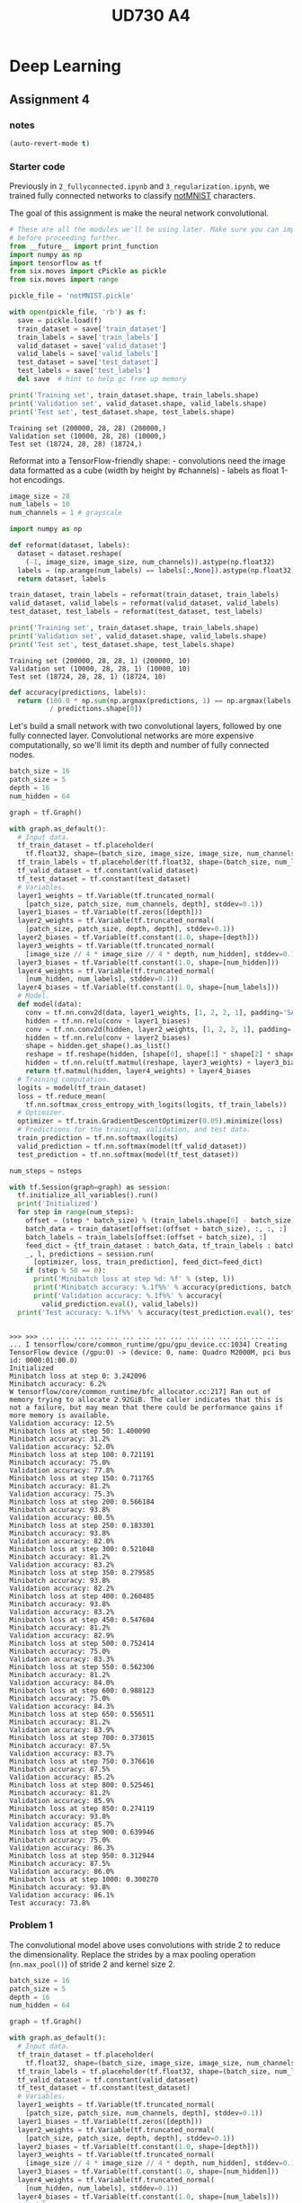 #+TITLE: UD730 A4
#+TODO: TODO IN-PROGRESS WAITING DONE
#+STARTUP: indent
#+OPTIONS: author:nil

* Deep Learning

** Assignment 4
  :PROPERTIES:
  :header-args: :session a4py
  :END:

*** notes
#+BEGIN_SRC emacs-lisp
(auto-revert-mode t)
#+END_SRC

#+RESULTS:
: t


*** Starter code

 Previously in =2_fullyconnected.ipynb= and =3_regularization.ipynb=, we
 trained fully connected networks to classify
 [[http://yaroslavvb.blogspot.com/2011/09/notmnist-dataset.html][notMNIST]]
 characters.

 The goal of this assignment is make the neural network convolutional.

#+BEGIN_SRC python :session a4aspy
  # These are all the modules we'll be using later. Make sure you can import them
  # before proceeding further.
  from __future__ import print_function
  import numpy as np
  import tensorflow as tf
  from six.moves import cPickle as pickle
  from six.moves import range
#+END_SRC

#+RESULTS:


#+BEGIN_SRC python :session a4aspy :results output
  pickle_file = 'notMNIST.pickle'

  with open(pickle_file, 'rb') as f:
    save = pickle.load(f)
    train_dataset = save['train_dataset']
    train_labels = save['train_labels']
    valid_dataset = save['valid_dataset']
    valid_labels = save['valid_labels']
    test_dataset = save['test_dataset']
    test_labels = save['test_labels']
    del save  # hint to help gc free up memory
#+END_SRC

#+RESULTS:
    
#+BEGIN_SRC python :session a4aspy :results output
  print('Training set', train_dataset.shape, train_labels.shape)
  print('Validation set', valid_dataset.shape, valid_labels.shape)
  print('Test set', test_dataset.shape, test_labels.shape)
#+END_SRC

#+RESULTS:
: Training set (200000, 28, 28) (200000,)
: Validation set (10000, 28, 28) (10000,)
: Test set (10000, 28, 28) (10000,)




#+BEGIN_EXAMPLE
     Training set (200000, 28, 28) (200000,)
     Validation set (10000, 28, 28) (10000,)
     Test set (18724, 28, 28) (18724,)
#+END_EXAMPLE

 Reformat into a TensorFlow-friendly shape: - convolutions need the image
 data formatted as a cube (width by height by #channels) - labels as
 float 1-hot encodings.

#+BEGIN_SRC python :session a4aspy :results output
  image_size = 28
  num_labels = 10
  num_channels = 1 # grayscale

  import numpy as np

  def reformat(dataset, labels):
    dataset = dataset.reshape(
      (-1, image_size, image_size, num_channels)).astype(np.float32)
    labels = (np.arange(num_labels) == labels[:,None]).astype(np.float32)
    return dataset, labels
#+END_SRC

  #+RESULTS:
  
#+BEGIN_SRC python :session a4aspy :results output
  train_dataset, train_labels = reformat(train_dataset, train_labels)
  valid_dataset, valid_labels = reformat(valid_dataset, valid_labels)
  test_dataset, test_labels = reformat(test_dataset, test_labels)
#+END_SRC

#+RESULTS:
   
#+BEGIN_SRC python :session a4aspy :results output
   print('Training set', train_dataset.shape, train_labels.shape)
   print('Validation set', valid_dataset.shape, valid_labels.shape)
   print('Test set', test_dataset.shape, test_labels.shape)
#+END_SRC

#+RESULTS:
: Training set (200000, 28, 28, 1) (200000, 10)
: Validation set (10000, 28, 28, 1) (10000, 10)
: Test set (10000, 28, 28, 1) (10000, 10)



#+BEGIN_EXAMPLE
     Training set (200000, 28, 28, 1) (200000, 10)
     Validation set (10000, 28, 28, 1) (10000, 10)
     Test set (18724, 28, 28, 1) (18724, 10)
#+END_EXAMPLE

#+BEGIN_SRC python :session a4aspy :results output
  def accuracy(predictions, labels):
    return (100.0 * np.sum(np.argmax(predictions, 1) == np.argmax(labels, 1))
            / predictions.shape[0])
#+END_SRC

 #+RESULTS:

 Let's build a small network with two convolutional layers, followed by
 one fully connected layer. Convolutional networks are more expensive
 computationally, so we'll limit its depth and number of fully connected
 nodes.

#+BEGIN_SRC python :session a4aspy :results output
  batch_size = 16
  patch_size = 5
  depth = 16
  num_hidden = 64

  graph = tf.Graph()

  with graph.as_default():
    # Input data.
    tf_train_dataset = tf.placeholder(
      tf.float32, shape=(batch_size, image_size, image_size, num_channels))
    tf_train_labels = tf.placeholder(tf.float32, shape=(batch_size, num_labels))
    tf_valid_dataset = tf.constant(valid_dataset)
    tf_test_dataset = tf.constant(test_dataset)
    # Variables.
    layer1_weights = tf.Variable(tf.truncated_normal(
      [patch_size, patch_size, num_channels, depth], stddev=0.1))
    layer1_biases = tf.Variable(tf.zeros([depth]))
    layer2_weights = tf.Variable(tf.truncated_normal(
      [patch_size, patch_size, depth, depth], stddev=0.1))
    layer2_biases = tf.Variable(tf.constant(1.0, shape=[depth]))
    layer3_weights = tf.Variable(tf.truncated_normal(
      [image_size // 4 * image_size // 4 * depth, num_hidden], stddev=0.1))
    layer3_biases = tf.Variable(tf.constant(1.0, shape=[num_hidden]))
    layer4_weights = tf.Variable(tf.truncated_normal(
      [num_hidden, num_labels], stddev=0.1))
    layer4_biases = tf.Variable(tf.constant(1.0, shape=[num_labels]))
    # Model.
    def model(data):
      conv = tf.nn.conv2d(data, layer1_weights, [1, 2, 2, 1], padding='SAME')
      hidden = tf.nn.relu(conv + layer1_biases)
      conv = tf.nn.conv2d(hidden, layer2_weights, [1, 2, 2, 1], padding='SAME')
      hidden = tf.nn.relu(conv + layer2_biases)
      shape = hidden.get_shape().as_list()
      reshape = tf.reshape(hidden, [shape[0], shape[1] * shape[2] * shape[3]])
      hidden = tf.nn.relu(tf.matmul(reshape, layer3_weights) + layer3_biases)
      return tf.matmul(hidden, layer4_weights) + layer4_biases
    # Training computation.
    logits = model(tf_train_dataset)
    loss = tf.reduce_mean(
      tf.nn.softmax_cross_entropy_with_logits(logits, tf_train_labels))
    # Optimizer.
    optimizer = tf.train.GradientDescentOptimizer(0.05).minimize(loss)
    # Predictions for the training, validation, and test data.
    train_prediction = tf.nn.softmax(logits)
    valid_prediction = tf.nn.softmax(model(tf_valid_dataset))
    test_prediction = tf.nn.softmax(model(tf_test_dataset))
#+END_SRC

#+RESULTS:

#+NAME: run_graph
#+BEGIN_SRC python :var nsteps = 1001 :session a4aspy :results output
  num_steps = nsteps

  with tf.Session(graph=graph) as session:
    tf.initialize_all_variables().run()
    print('Initialized')
    for step in range(num_steps):
      offset = (step * batch_size) % (train_labels.shape[0] - batch_size)
      batch_data = train_dataset[offset:(offset + batch_size), :, :, :]
      batch_labels = train_labels[offset:(offset + batch_size), :]
      feed_dict = {tf_train_dataset : batch_data, tf_train_labels : batch_labels}
      _, l, predictions = session.run(
        [optimizer, loss, train_prediction], feed_dict=feed_dict)
      if (step % 50 == 0):
        print('Minibatch loss at step %d: %f' % (step, l))
        print('Minibatch accuracy: %.1f%%' % accuracy(predictions, batch_labels))
        print('Validation accuracy: %.1f%%' % accuracy(
          valid_prediction.eval(), valid_labels))
    print('Test accuracy: %.1f%%' % accuracy(test_prediction.eval(), test_labels))
#+END_SRC

#+RESULTS: run_graph
#+begin_example

>>> >>> ... ... ... ... ... ... ... ... ... ... ... ... ... ... ... ... I tensorflow/core/common_runtime/gpu/gpu_device.cc:1034] Creating TensorFlow device (/gpu:0) -> (device: 0, name: Quadro M2000M, pci bus id: 0000:01:00.0)
Initialized
Minibatch loss at step 0: 3.242096
Minibatch accuracy: 6.2%
W tensorflow/core/common_runtime/bfc_allocator.cc:217] Ran out of memory trying to allocate 2.92GiB. The caller indicates that this is not a failure, but may mean that there could be performance gains if more memory is available.
Validation accuracy: 12.5%
Minibatch loss at step 50: 1.400090
Minibatch accuracy: 31.2%
Validation accuracy: 52.0%
Minibatch loss at step 100: 0.721191
Minibatch accuracy: 75.0%
Validation accuracy: 77.8%
Minibatch loss at step 150: 0.711765
Minibatch accuracy: 81.2%
Validation accuracy: 75.3%
Minibatch loss at step 200: 0.566184
Minibatch accuracy: 93.8%
Validation accuracy: 80.5%
Minibatch loss at step 250: 0.183301
Minibatch accuracy: 93.8%
Validation accuracy: 82.0%
Minibatch loss at step 300: 0.521048
Minibatch accuracy: 81.2%
Validation accuracy: 83.2%
Minibatch loss at step 350: 0.279585
Minibatch accuracy: 93.8%
Validation accuracy: 82.2%
Minibatch loss at step 400: 0.260485
Minibatch accuracy: 93.8%
Validation accuracy: 83.2%
Minibatch loss at step 450: 0.547604
Minibatch accuracy: 81.2%
Validation accuracy: 82.9%
Minibatch loss at step 500: 0.752414
Minibatch accuracy: 75.0%
Validation accuracy: 83.3%
Minibatch loss at step 550: 0.562306
Minibatch accuracy: 81.2%
Validation accuracy: 84.0%
Minibatch loss at step 600: 0.988123
Minibatch accuracy: 75.0%
Validation accuracy: 84.3%
Minibatch loss at step 650: 0.556511
Minibatch accuracy: 81.2%
Validation accuracy: 83.9%
Minibatch loss at step 700: 0.373015
Minibatch accuracy: 87.5%
Validation accuracy: 83.7%
Minibatch loss at step 750: 0.376616
Minibatch accuracy: 87.5%
Validation accuracy: 85.2%
Minibatch loss at step 800: 0.525461
Minibatch accuracy: 81.2%
Validation accuracy: 85.9%
Minibatch loss at step 850: 0.274119
Minibatch accuracy: 93.8%
Validation accuracy: 85.7%
Minibatch loss at step 900: 0.639946
Minibatch accuracy: 75.0%
Validation accuracy: 86.3%
Minibatch loss at step 950: 0.312944
Minibatch accuracy: 87.5%
Validation accuracy: 86.0%
Minibatch loss at step 1000: 0.300270
Minibatch accuracy: 93.8%
Validation accuracy: 86.1%
Test accuracy: 73.8%
#+end_example

*** Problem 1 

The convolutional model above uses convolutions with stride 2 to reduce
the dimensionality. Replace the strides by a max pooling operation
(=nn.max_pool()=) of stride 2 and kernel size 2.

#+BEGIN_SRC python :session a4aspy :results output
  batch_size = 16
  patch_size = 5
  depth = 16
  num_hidden = 64

  graph = tf.Graph()

  with graph.as_default():
    # Input data.
    tf_train_dataset = tf.placeholder(
      tf.float32, shape=(batch_size, image_size, image_size, num_channels))
    tf_train_labels = tf.placeholder(tf.float32, shape=(batch_size, num_labels))
    tf_valid_dataset = tf.constant(valid_dataset)
    tf_test_dataset = tf.constant(test_dataset)
    # Variables.
    layer1_weights = tf.Variable(tf.truncated_normal(
      [patch_size, patch_size, num_channels, depth], stddev=0.1))
    layer1_biases = tf.Variable(tf.zeros([depth]))
    layer2_weights = tf.Variable(tf.truncated_normal(
      [patch_size, patch_size, depth, depth], stddev=0.1))
    layer2_biases = tf.Variable(tf.constant(1.0, shape=[depth]))
    layer3_weights = tf.Variable(tf.truncated_normal(
      [image_size // 4 * image_size // 4 * depth, num_hidden], stddev=0.1))
    layer3_biases = tf.Variable(tf.constant(1.0, shape=[num_hidden]))
    layer4_weights = tf.Variable(tf.truncated_normal(
      [num_hidden, num_labels], stddev=0.1))
    layer4_biases = tf.Variable(tf.constant(1.0, shape=[num_labels]))
    # Model.
    def model(data):
      conv = tf.nn.conv2d(data, layer1_weights, [1, 1, 1, 1], padding='SAME')
      hidden = tf.nn.relu(conv + layer1_biases)
      # IK: add pooling
      hidden = tf.nn.max_pool(hidden, ksize = [1,2,2,1], 
                              strides=[1,2,2,1], padding='SAME')
      # adjust convolution stride and add pooling stride
      conv = tf.nn.conv2d(hidden, layer2_weights, [1, 1, 1, 1], padding='SAME')
      hidden = tf.nn.relu(conv + layer2_biases)
      hidden = tf.nn.max_pool(hidden, ksize = [1,2,2,1], 
                              strides=[1,2,2,1], padding='SAME')
      shape = hidden.get_shape().as_list()
      reshape = tf.reshape(hidden, [shape[0], shape[1] * shape[2] * shape[3]])
      hidden = tf.nn.relu(tf.matmul(reshape, layer3_weights) + layer3_biases)
      return tf.matmul(hidden, layer4_weights) + layer4_biases
    # Training computation.
    logits = model(tf_train_dataset)
    loss = tf.reduce_mean(
      tf.nn.softmax_cross_entropy_with_logits(logits,tf_train_labels))
    # Optimizer.
    optimizer = tf.train.GradientDescentOptimizer(0.05).minimize(loss)
    # Predictions for the training, validation, and test data.
    train_prediction = tf.nn.softmax(logits)
    valid_prediction = tf.nn.softmax(model(tf_valid_dataset))
    test_prediction = tf.nn.softmax(model(tf_test_dataset))
#+END_SRC

 #+RESULTS:


#+BEGIN_SRC python :session a4aspy :results output :var results=run_graph(nsteps=1001) :results output

#+END_SRC

#+RESULTS:


*** Problem 2
Try to get the best performance you can using a convolutional net. Look
for example at the classic [[http://yann.lecun.com/exdb/lenet/][LeNet5]]
architecture, adding Dropout, and/or adding learning rate decay.

**** experiments
#+BEGIN_SRC python :session a4aspy :results output :var results=run_graph(nsteps=1001)
print("complete")
#+END_SRC


***** 3
regularizers
#+BEGIN_SRC python :session a4aspy :results output
  batch_size = 16
  patch_size = 5
  depth = 16
  num_hidden = 64
  SEED = 66478
  beta = 5e-4
  graph = tf.Graph()

  with graph.as_default():
    batch = tf.Variable(0)
    rate_param = .01
    global_step = batch*batch_size
    decay_steps=len(train_dataset)  
    decay_rate=.95
    learning_rate =  tf.train.exponential_decay(
      learning_rate=rate_param, 
      global_step=global_step, 
      decay_steps=decay_steps,  
      decay_rate=decay_rate, 
      staircase=True)
    keep_prob = tf.placeholder(tf.float32)
    # Input data.
    tf_train_dataset = tf.placeholder(
      tf.float32, shape=(batch_size, image_size, image_size, num_channels))
    tf_train_labels = tf.placeholder(tf.float32, shape=(batch_size, num_labels))
    tf_valid_dataset = tf.constant(valid_dataset)
    tf_test_dataset = tf.constant(test_dataset)
    # Variables.
    layer1_weights = tf.Variable(tf.truncated_normal(
      [patch_size, patch_size, num_channels, depth], stddev=0.1, seed = SEED))
    layer1_biases = tf.Variable(tf.zeros([depth]))
    layer2_weights = tf.Variable(tf.truncated_normal(
      [patch_size, patch_size, depth, depth], stddev=0.1, seed=SEED))
    layer2_biases = tf.Variable(tf.constant(1.0, shape=[depth]))
    layer3_weights = tf.Variable(tf.truncated_normal(
      [image_size // 4 * image_size // 4 * depth, num_hidden], stddev=0.1, seed=SEED))
    layer3_biases = tf.Variable(tf.constant(1.0, shape=[num_hidden]))
    layer4_weights = tf.Variable(tf.truncated_normal(
      [num_hidden, num_labels], stddev=0.1, seed=SEED))
    layer4_biases = tf.Variable(tf.constant(1.0, shape=[num_labels]))
    # Model.
    def model(data, keep_prob):
      conv = tf.nn.conv2d(data, layer1_weights, [1, 1, 1, 1], padding='SAME')
      hidden = tf.nn.relu(conv + layer1_biases)
      # IK: add pooling
      h_pool = tf.nn.max_pool(hidden, ksize = [1,2,2,1], 
                              strides=[1,2,2,1], padding='SAME')
      # adjust convolution stride and add pooling stride
      conv = tf.nn.conv2d(h_pool, layer2_weights, [1, 1, 1, 1], padding='SAME')
      hidden = tf.nn.relu(conv + layer2_biases)
      h_pool = tf.nn.max_pool(hidden, ksize = [1,2,2,1], 
                              strides=[1,2,2,1], padding='SAME')
      shape = h_pool.get_shape().as_list()
      reshape = tf.reshape(h_pool, [shape[0], shape[1] * shape[2] * shape[3]])
      # apply dropout to fully connected layer
      hidden = tf.nn.dropout(tf.nn.relu(tf.matmul(reshape, layer3_weights) + layer3_biases), keep_prob, seed=SEED)*(1/keep_prob)
      return tf.matmul(hidden, layer4_weights) + layer4_biases
    # Training computation.
    logits = model(tf_train_dataset,.6)
    loss = tf.reduce_mean(
      tf.nn.softmax_cross_entropy_with_logits(logits, tf_train_labels))
    regularizers = (tf.nn.l2_loss(layer1_weights) + tf.nn.l2_loss(layer1_biases) + 
                    tf.nn.l2_loss(layer2_weights) + tf.nn.l2_loss(layer2_biases) + 
                    tf.nn.l2_loss(layer3_weights) + tf.nn.l2_loss(layer3_biases) + 
                    tf.nn.l2_loss(layer4_weights) + tf.nn.l2_loss(layer4_biases))
    loss += beta*regularizers
    # Optimizer.
    optimizer = tf.train.GradientDescentOptimizer(learning_rate).minimize(loss)
    # Predictions for the training, validation, and test data.
    train_prediction = tf.nn.softmax(logits)
    valid_prediction = tf.nn.softmax(model(tf_valid_dataset,1.))
    test_prediction = tf.nn.softmax(model(tf_test_dataset,1.))
#+END_SRC

#+RESULTS:

#+BEGIN_SRC python :var nsteps = 6001 :session a4aspy :results output
  num_steps = nsteps

  with tf.Session(graph=graph) as session:
    tf.initialize_all_variables().run()
    print('Initialized')
    for step in range(num_steps):
      offset = (step * batch_size) % (train_labels.shape[0] - batch_size)
      batch_data = train_dataset[offset:(offset + batch_size), :, :, :]
      batch_labels = train_labels[offset:(offset + batch_size), :]
      feed_dict = {tf_train_dataset : batch_data, tf_train_labels : batch_labels}
      _, l, predictions = session.run(
        [optimizer, loss, train_prediction], feed_dict=feed_dict)
      if (step % 50 == 0):
        print('Minibatch loss at step %d: %f' % (step, l))
        print('Minibatch accuracy: %.1f%%' % accuracy(predictions, batch_labels))
        print('Validation accuracy: %.1f%%' % accuracy(
          valid_prediction.eval(), valid_labels))
    print('Test accuracy: %.1f%%' % accuracy(test_prediction.eval(), test_labels))
#+END_SRC

#+RESULTS:
#+begin_example

>>> >>> ... ... ... ... ... ... ... ... ... ... ... ... ... ... ... ... I tensorflow/core/common_runtime/gpu/gpu_device.cc:1034] Creating TensorFlow device (/gpu:0) -> (device: 0, name: Quadro M2000M, pci bus id: 0000:01:00.0)
Initialized
Minibatch loss at step 0: 7.552904
Minibatch accuracy: 6.2%
Validation accuracy: 12.7%
Minibatch loss at step 50: 1.868548
Minibatch accuracy: 50.0%
Validation accuracy: 38.4%
Minibatch loss at step 100: 1.686023
Minibatch accuracy: 62.5%
Validation accuracy: 57.3%
Minibatch loss at step 150: 1.543465
Minibatch accuracy: 56.2%
Validation accuracy: 67.3%
Minibatch loss at step 200: 1.106614
Minibatch accuracy: 68.8%
Validation accuracy: 65.8%
Minibatch loss at step 250: 0.951548
Minibatch accuracy: 62.5%
Validation accuracy: 74.3%
Minibatch loss at step 300: 1.207042
Minibatch accuracy: 56.2%
Validation accuracy: 74.8%
Minibatch loss at step 350: 0.748152
Minibatch accuracy: 81.2%
Validation accuracy: 77.5%
Minibatch loss at step 400: 0.749116
Minibatch accuracy: 81.2%
Validation accuracy: 75.8%
Minibatch loss at step 450: 0.971119
Minibatch accuracy: 75.0%
Validation accuracy: 78.9%
Minibatch loss at step 500: 0.901104
Minibatch accuracy: 87.5%
Validation accuracy: 79.2%
Minibatch loss at step 550: 0.951675
Minibatch accuracy: 68.8%
Validation accuracy: 80.0%
Minibatch loss at step 600: 1.279480
Minibatch accuracy: 50.0%
Validation accuracy: 81.3%
Minibatch loss at step 650: 0.930019
Minibatch accuracy: 75.0%
Validation accuracy: 81.5%
Minibatch loss at step 700: 0.912175
Minibatch accuracy: 68.8%
Validation accuracy: 81.3%
Minibatch loss at step 750: 0.850602
Minibatch accuracy: 75.0%
Validation accuracy: 81.9%
Minibatch loss at step 800: 1.193454
Minibatch accuracy: 62.5%
Validation accuracy: 82.2%
Minibatch loss at step 850: 0.831148
Minibatch accuracy: 75.0%
Validation accuracy: 82.3%
Minibatch loss at step 900: 0.923164
Minibatch accuracy: 68.8%
Validation accuracy: 81.8%
Minibatch loss at step 950: 0.908230
Minibatch accuracy: 81.2%
Validation accuracy: 82.8%
Minibatch loss at step 1000: 0.454398
Minibatch accuracy: 100.0%
Validation accuracy: 82.9%
Minibatch loss at step 1050: 1.427735
Minibatch accuracy: 56.2%
Validation accuracy: 82.1%
Minibatch loss at step 1100: 0.757183
Minibatch accuracy: 81.2%
Validation accuracy: 81.8%
Minibatch loss at step 1150: 0.962808
Minibatch accuracy: 75.0%
Validation accuracy: 83.1%
Minibatch loss at step 1200: 0.966435
Minibatch accuracy: 81.2%
Validation accuracy: 83.6%
Minibatch loss at step 1250: 0.478997
Minibatch accuracy: 81.2%
Validation accuracy: 83.6%
Minibatch loss at step 1300: 1.662576
Minibatch accuracy: 56.2%
Validation accuracy: 82.9%
Minibatch loss at step 1350: 1.098325
Minibatch accuracy: 68.8%
Validation accuracy: 82.2%
Minibatch loss at step 1400: 0.804765
Minibatch accuracy: 75.0%
Validation accuracy: 83.1%
Minibatch loss at step 1450: 1.078651
Minibatch accuracy: 68.8%
Validation accuracy: 83.1%
Minibatch loss at step 1500: 0.710050
Minibatch accuracy: 81.2%
Validation accuracy: 82.7%
Minibatch loss at step 1550: 0.976368
Minibatch accuracy: 68.8%
Validation accuracy: 82.8%
Minibatch loss at step 1600: 0.337521
Minibatch accuracy: 93.8%
Validation accuracy: 83.2%
Minibatch loss at step 1650: 0.411596
Minibatch accuracy: 87.5%
Validation accuracy: 83.3%
Minibatch loss at step 1700: 0.389294
Minibatch accuracy: 93.8%
Validation accuracy: 83.5%
Minibatch loss at step 1750: 0.668555
Minibatch accuracy: 87.5%
Validation accuracy: 83.7%
Minibatch loss at step 1800: 1.027090
Minibatch accuracy: 81.2%
Validation accuracy: 83.5%
Minibatch loss at step 1850: 0.860049
Minibatch accuracy: 75.0%
Validation accuracy: 83.9%
Minibatch loss at step 1900: 0.936876
Minibatch accuracy: 75.0%
Validation accuracy: 84.3%
Minibatch loss at step 1950: 0.844571
Minibatch accuracy: 87.5%
Validation accuracy: 83.9%
Minibatch loss at step 2000: 0.877765
Minibatch accuracy: 75.0%
Validation accuracy: 83.4%
Minibatch loss at step 2050: 0.723814
Minibatch accuracy: 81.2%
Validation accuracy: 84.4%
Minibatch loss at step 2100: 0.649591
Minibatch accuracy: 81.2%
Validation accuracy: 84.3%
Minibatch loss at step 2150: 1.025875
Minibatch accuracy: 75.0%
Validation accuracy: 84.3%
Minibatch loss at step 2200: 0.674252
Minibatch accuracy: 75.0%
Validation accuracy: 84.4%
Minibatch loss at step 2250: 0.830879
Minibatch accuracy: 81.2%
Validation accuracy: 84.4%
Minibatch loss at step 2300: 0.543495
Minibatch accuracy: 87.5%
Validation accuracy: 84.7%
Minibatch loss at step 2350: 1.183975
Minibatch accuracy: 62.5%
Validation accuracy: 84.3%
Minibatch loss at step 2400: 1.248241
Minibatch accuracy: 56.2%
Validation accuracy: 84.7%
Minibatch loss at step 2450: 0.511514
Minibatch accuracy: 87.5%
Validation accuracy: 84.4%
Minibatch loss at step 2500: 0.572464
Minibatch accuracy: 87.5%
Validation accuracy: 84.5%
Minibatch loss at step 2550: 0.662893
Minibatch accuracy: 81.2%
Validation accuracy: 85.1%
Minibatch loss at step 2600: 0.606034
Minibatch accuracy: 81.2%
Validation accuracy: 84.4%
Minibatch loss at step 2650: 0.745028
Minibatch accuracy: 81.2%
Validation accuracy: 85.1%
Minibatch loss at step 2700: 0.710003
Minibatch accuracy: 81.2%
Validation accuracy: 84.5%
Minibatch loss at step 2750: 0.755669
Minibatch accuracy: 81.2%
Validation accuracy: 85.5%
Minibatch loss at step 2800: 1.292098
Minibatch accuracy: 62.5%
Validation accuracy: 85.2%
Minibatch loss at step 2850: 0.425851
Minibatch accuracy: 100.0%
Validation accuracy: 85.4%
Minibatch loss at step 2900: 0.399912
Minibatch accuracy: 93.8%
Validation accuracy: 85.5%
Minibatch loss at step 2950: 0.972225
Minibatch accuracy: 68.8%
Validation accuracy: 85.1%
Minibatch loss at step 3000: 0.970749
Minibatch accuracy: 75.0%
Validation accuracy: 85.3%
Minibatch loss at step 3050: 0.469023
Minibatch accuracy: 93.8%
Validation accuracy: 85.4%
Minibatch loss at step 3100: 0.770181
Minibatch accuracy: 81.2%
Validation accuracy: 85.7%
Minibatch loss at step 3150: 0.575410
Minibatch accuracy: 87.5%
Validation accuracy: 85.9%
Minibatch loss at step 3200: 0.608307
Minibatch accuracy: 87.5%
Validation accuracy: 85.2%
Minibatch loss at step 3250: 0.929261
Minibatch accuracy: 81.2%
Validation accuracy: 85.4%
Minibatch loss at step 3300: 0.534638
Minibatch accuracy: 87.5%
Validation accuracy: 86.1%
Minibatch loss at step 3350: 0.639192
Minibatch accuracy: 87.5%
Validation accuracy: 85.8%
Minibatch loss at step 3400: 0.533000
Minibatch accuracy: 93.8%
Validation accuracy: 85.9%
Minibatch loss at step 3450: 0.679216
Minibatch accuracy: 81.2%
Validation accuracy: 85.7%
Minibatch loss at step 3500: 0.658223
Minibatch accuracy: 81.2%
Validation accuracy: 85.7%
Minibatch loss at step 3550: 0.646314
Minibatch accuracy: 81.2%
Validation accuracy: 85.8%
Minibatch loss at step 3600: 0.284332
Minibatch accuracy: 93.8%
Validation accuracy: 85.6%
Minibatch loss at step 3650: 0.725764
Minibatch accuracy: 75.0%
Validation accuracy: 85.4%
Minibatch loss at step 3700: 0.388132
Minibatch accuracy: 87.5%
Validation accuracy: 85.3%
Minibatch loss at step 3750: 0.525476
Minibatch accuracy: 93.8%
Validation accuracy: 86.2%
Minibatch loss at step 3800: 0.366758
Minibatch accuracy: 93.8%
Validation accuracy: 86.0%
Minibatch loss at step 3850: 0.693061
Minibatch accuracy: 75.0%
Validation accuracy: 86.1%
Minibatch loss at step 3900: 0.789479
Minibatch accuracy: 75.0%
Validation accuracy: 86.1%
Minibatch loss at step 3950: 1.024155
Minibatch accuracy: 75.0%
Validation accuracy: 86.2%
Minibatch loss at step 4000: 0.731043
Minibatch accuracy: 81.2%
Validation accuracy: 86.4%
Minibatch loss at step 4050: 0.488768
Minibatch accuracy: 81.2%
Validation accuracy: 85.8%
Minibatch loss at step 4100: 0.440151
Minibatch accuracy: 87.5%
Validation accuracy: 86.4%
Minibatch loss at step 4150: 0.793504
Minibatch accuracy: 87.5%
Validation accuracy: 86.5%
Minibatch loss at step 4200: 0.245356
Minibatch accuracy: 100.0%
Validation accuracy: 86.2%
Minibatch loss at step 4250: 1.080213
Minibatch accuracy: 68.8%
Validation accuracy: 85.9%
Minibatch loss at step 4300: 0.746080
Minibatch accuracy: 75.0%
Validation accuracy: 86.3%
Minibatch loss at step 4350: 0.834907
Minibatch accuracy: 75.0%
Validation accuracy: 86.3%
Minibatch loss at step 4400: 0.622606
Minibatch accuracy: 81.2%
Validation accuracy: 86.3%
Minibatch loss at step 4450: 1.020952
Minibatch accuracy: 81.2%
Validation accuracy: 86.3%
Minibatch loss at step 4500: 0.437958
Minibatch accuracy: 87.5%
Validation accuracy: 86.4%
Minibatch loss at step 4550: 0.640179
Minibatch accuracy: 81.2%
Validation accuracy: 86.7%
Minibatch loss at step 4600: 0.499977
Minibatch accuracy: 93.8%
Validation accuracy: 86.9%
Minibatch loss at step 4650: 0.564801
Minibatch accuracy: 75.0%
Validation accuracy: 86.7%
Minibatch loss at step 4700: 0.595163
Minibatch accuracy: 81.2%
Validation accuracy: 87.0%
Minibatch loss at step 4750: 0.845680
Minibatch accuracy: 75.0%
Validation accuracy: 87.0%
Minibatch loss at step 4800: 0.803662
Minibatch accuracy: 81.2%
Validation accuracy: 86.5%
Minibatch loss at step 4850: 0.709128
Minibatch accuracy: 87.5%
Validation accuracy: 86.7%
Minibatch loss at step 4900: 1.098710
Minibatch accuracy: 68.8%
Validation accuracy: 87.0%
Minibatch loss at step 4950: 0.629900
Minibatch accuracy: 87.5%
Validation accuracy: 86.6%
Minibatch loss at step 5000: 0.339497
Minibatch accuracy: 93.8%
Validation accuracy: 86.9%
Minibatch loss at step 5050: 0.741941
Minibatch accuracy: 81.2%
Validation accuracy: 87.2%
Minibatch loss at step 5100: 0.750215
Minibatch accuracy: 75.0%
Validation accuracy: 86.6%
Minibatch loss at step 5150: 0.503329
Minibatch accuracy: 87.5%
Validation accuracy: 86.8%
Minibatch loss at step 5200: 0.392885
Minibatch accuracy: 87.5%
Validation accuracy: 87.0%
Minibatch loss at step 5250: 1.174028
Minibatch accuracy: 68.8%
Validation accuracy: 86.8%
Minibatch loss at step 5300: 0.454586
Minibatch accuracy: 81.2%
Validation accuracy: 87.0%
Minibatch loss at step 5350: 0.304404
Minibatch accuracy: 93.8%
Validation accuracy: 86.9%
Minibatch loss at step 5400: 0.539259
Minibatch accuracy: 87.5%
Validation accuracy: 86.7%
Minibatch loss at step 5450: 0.668616
Minibatch accuracy: 81.2%
Validation accuracy: 87.1%
Minibatch loss at step 5500: 0.777650
Minibatch accuracy: 81.2%
Validation accuracy: 86.9%
Minibatch loss at step 5550: 0.566293
Minibatch accuracy: 87.5%
Validation accuracy: 86.3%
Minibatch loss at step 5600: 0.576272
Minibatch accuracy: 87.5%
Validation accuracy: 86.9%
Minibatch loss at step 5650: 0.572772
Minibatch accuracy: 75.0%
Validation accuracy: 87.2%
Minibatch loss at step 5700: 0.795984
Minibatch accuracy: 75.0%
Validation accuracy: 87.2%
Minibatch loss at step 5750: 1.100185
Minibatch accuracy: 75.0%
Validation accuracy: 86.9%
Minibatch loss at step 5800: 0.618431
Minibatch accuracy: 87.5%
Validation accuracy: 87.3%
Minibatch loss at step 5850: 0.333045
Minibatch accuracy: 100.0%
Validation accuracy: 87.6%
Minibatch loss at step 5900: 0.742232
Minibatch accuracy: 81.2%
Validation accuracy: 87.2%
Minibatch loss at step 5950: 0.973624
Minibatch accuracy: 75.0%
Validation accuracy: 87.2%
Minibatch loss at step 6000: 0.468864
Minibatch accuracy: 87.5%
Validation accuracy: 87.0%
Test accuracy: 73.8%
#+end_example



***** 2

learning rate_decay + dropout 1
best so far: 74.9 at 9001 steps
#+BEGIN_SRC python :session a4aspy :results output
  batch_size = 16
  patch_size = 5
  depth = 16
  num_hidden = 64

  graph = tf.Graph()

  with graph.as_default():
    batch = tf.Variable(0)
    rate_param = .01
    global_step = batch*batch_size
    decay_steps=len(train_dataset)  
    decay_rate=.95
    learning_rate =  tf.train.exponential_decay(
      learning_rate=rate_param, 
      global_step=global_step, 
      decay_steps=decay_steps,  
      decay_rate=decay_rate, 
      staircase=True)
    keep_prob = tf.placeholder(tf.float32)
    # Input data.
    tf_train_dataset = tf.placeholder(
      tf.float32, shape=(batch_size, image_size, image_size, num_channels))
    tf_train_labels = tf.placeholder(tf.float32, shape=(batch_size, num_labels))
    tf_valid_dataset = tf.constant(valid_dataset)
    tf_test_dataset = tf.constant(test_dataset)
    # Variables.
    layer1_weights = tf.Variable(tf.truncated_normal(
      [patch_size, patch_size, num_channels, depth], stddev=0.1))
    layer1_biases = tf.Variable(tf.zeros([depth]))
    layer2_weights = tf.Variable(tf.truncated_normal(
      [patch_size, patch_size, depth, depth], stddev=0.1))
    layer2_biases = tf.Variable(tf.constant(1.0, shape=[depth]))
    layer3_weights = tf.Variable(tf.truncated_normal(
      [image_size // 4 * image_size // 4 * depth, num_hidden], stddev=0.1))
    layer3_biases = tf.Variable(tf.constant(1.0, shape=[num_hidden]))
    layer4_weights = tf.Variable(tf.truncated_normal(
      [num_hidden, num_labels], stddev=0.1))
    layer4_biases = tf.Variable(tf.constant(1.0, shape=[num_labels]))
    # Model.
    def model(data, keep_prob):
      conv = tf.nn.conv2d(data, layer1_weights, [1, 1, 1, 1], padding='SAME')
      hidden = tf.nn.relu(conv + layer1_biases)
      # IK: add pooling
      h_pool = tf.nn.max_pool(hidden, ksize = [1,2,2,1], 
                              strides=[1,2,2,1], padding='SAME')
      # adjust convolution stride and add pooling stride
      conv = tf.nn.conv2d(h_pool, layer2_weights, [1, 1, 1, 1], padding='SAME')
      hidden = tf.nn.relu(conv + layer2_biases)
      h_pool = tf.nn.max_pool(hidden, ksize = [1,2,2,1], 
                              strides=[1,2,2,1], padding='SAME')
      shape = h_pool.get_shape().as_list()
      reshape = tf.reshape(h_pool, [shape[0], shape[1] * shape[2] * shape[3]])
      # apply dropout to fully connected layer
      hidden = tf.nn.dropout(tf.nn.relu(tf.matmul(reshape, layer3_weights) + layer3_biases), keep_prob)*(1/keep_prob)
      return tf.matmul(hidden, layer4_weights) + layer4_biases
    # Training computation.
    logits = model(tf_train_dataset,.6)
    loss = tf.reduce_mean(
      tf.nn.softmax_cross_entropy_with_logits(logits, tf_train_labels))
    # Optimizer.
    optimizer = tf.train.GradientDescentOptimizer(learning_rate).minimize(loss)
    # Predictions for the training, validation, and test data.
    train_prediction = tf.nn.softmax(logits)
    valid_prediction = tf.nn.softmax(model(tf_valid_dataset,1.))
    test_prediction = tf.nn.softmax(model(tf_test_dataset,1.))
#+END_SRC

#+RESULTS:

#+BEGIN_SRC python :var nsteps = 9001 :session a4aspy :results output
  num_steps = nsteps

  with tf.Session(graph=graph) as session:
    tf.initialize_all_variables().run()
    print('Initialized')
    for step in range(num_steps):
      offset = (step * batch_size) % (train_labels.shape[0] - batch_size)
      batch_data = train_dataset[offset:(offset + batch_size), :, :, :]
      batch_labels = train_labels[offset:(offset + batch_size), :]
      feed_dict = {tf_train_dataset : batch_data, tf_train_labels : batch_labels}
      _, l, predictions = session.run(
        [optimizer, loss, train_prediction], feed_dict=feed_dict)
      if (step % 50 == 0):
        print('Minibatch loss at step %d: %f' % (step, l))
        print('Minibatch accuracy: %.1f%%' % accuracy(predictions, batch_labels))
        print('Validation accuracy: %.1f%%' % accuracy(
          valid_prediction.eval(), valid_labels))
    print('Test accuracy: %.1f%%' % accuracy(test_prediction.eval(), test_labels))
#+END_SRC

#+RESULTS:
#+begin_example

>>> >>> ... ... ... ... ... ... ... ... ... ... ... ... ... ... ... ... I tensorflow/core/common_runtime/gpu/gpu_device.cc:1034] Creating TensorFlow device (/gpu:0) -> (device: 0, name: Quadro M2000M, pci bus id: 0000:01:00.0)
Initialized
Minibatch loss at step 0: 10.217341
Minibatch accuracy: 0.0%
Validation accuracy: 12.5%
Minibatch loss at step 50: 1.901007
Minibatch accuracy: 31.2%
Validation accuracy: 25.3%
Minibatch loss at step 100: 1.716664
Minibatch accuracy: 25.0%
Validation accuracy: 61.2%
Minibatch loss at step 150: 1.404220
Minibatch accuracy: 50.0%
Validation accuracy: 67.6%
Minibatch loss at step 200: 1.162590
Minibatch accuracy: 68.8%
Validation accuracy: 72.9%
Minibatch loss at step 250: 0.774594
Minibatch accuracy: 87.5%
Validation accuracy: 74.3%
Minibatch loss at step 300: 1.180029
Minibatch accuracy: 56.2%
Validation accuracy: 78.2%
Minibatch loss at step 350: 0.922411
Minibatch accuracy: 75.0%
Validation accuracy: 79.1%
Minibatch loss at step 400: 0.535455
Minibatch accuracy: 87.5%
Validation accuracy: 77.9%
Minibatch loss at step 450: 0.979195
Minibatch accuracy: 75.0%
Validation accuracy: 79.3%
Minibatch loss at step 500: 1.241119
Minibatch accuracy: 87.5%
Validation accuracy: 79.9%
Minibatch loss at step 550: 0.855008
Minibatch accuracy: 68.8%
Validation accuracy: 79.4%
Minibatch loss at step 600: 1.293591
Minibatch accuracy: 56.2%
Validation accuracy: 80.8%
Minibatch loss at step 650: 0.607245
Minibatch accuracy: 87.5%
Validation accuracy: 81.8%
Minibatch loss at step 700: 0.797803
Minibatch accuracy: 68.8%
Validation accuracy: 81.5%
Minibatch loss at step 750: 0.823959
Minibatch accuracy: 81.2%
Validation accuracy: 80.0%
Minibatch loss at step 800: 1.169000
Minibatch accuracy: 62.5%
Validation accuracy: 81.9%
Minibatch loss at step 850: 0.701765
Minibatch accuracy: 81.2%
Validation accuracy: 82.7%
Minibatch loss at step 900: 1.354591
Minibatch accuracy: 68.8%
Validation accuracy: 82.2%
Minibatch loss at step 950: 0.554118
Minibatch accuracy: 87.5%
Validation accuracy: 82.8%
Minibatch loss at step 1000: 0.597194
Minibatch accuracy: 81.2%
Validation accuracy: 82.7%
Minibatch loss at step 1050: 1.066285
Minibatch accuracy: 56.2%
Validation accuracy: 82.7%
Minibatch loss at step 1100: 0.738086
Minibatch accuracy: 68.8%
Validation accuracy: 82.9%
Minibatch loss at step 1150: 0.745425
Minibatch accuracy: 75.0%
Validation accuracy: 83.0%
Minibatch loss at step 1200: 0.552734
Minibatch accuracy: 87.5%
Validation accuracy: 83.2%
Minibatch loss at step 1250: 0.436012
Minibatch accuracy: 87.5%
Validation accuracy: 82.8%
Minibatch loss at step 1300: 1.073946
Minibatch accuracy: 62.5%
Validation accuracy: 83.1%
Minibatch loss at step 1350: 1.081193
Minibatch accuracy: 75.0%
Validation accuracy: 82.8%
Minibatch loss at step 1400: 0.724149
Minibatch accuracy: 75.0%
Validation accuracy: 84.0%
Minibatch loss at step 1450: 0.873476
Minibatch accuracy: 81.2%
Validation accuracy: 84.0%
Minibatch loss at step 1500: 0.512037
Minibatch accuracy: 87.5%
Validation accuracy: 82.9%
Minibatch loss at step 1550: 1.176669
Minibatch accuracy: 56.2%
Validation accuracy: 83.1%
Minibatch loss at step 1600: 0.134104
Minibatch accuracy: 93.8%
Validation accuracy: 83.8%
Minibatch loss at step 1650: 0.358381
Minibatch accuracy: 87.5%
Validation accuracy: 83.2%
Minibatch loss at step 1700: 0.208498
Minibatch accuracy: 93.8%
Validation accuracy: 84.2%
Minibatch loss at step 1750: 0.720953
Minibatch accuracy: 87.5%
Validation accuracy: 84.1%
Minibatch loss at step 1800: 0.895711
Minibatch accuracy: 81.2%
Validation accuracy: 83.9%
Minibatch loss at step 1850: 0.881983
Minibatch accuracy: 75.0%
Validation accuracy: 84.2%
Minibatch loss at step 1900: 0.697529
Minibatch accuracy: 87.5%
Validation accuracy: 84.7%
Minibatch loss at step 1950: 0.646642
Minibatch accuracy: 75.0%
Validation accuracy: 83.8%
Minibatch loss at step 2000: 0.734193
Minibatch accuracy: 81.2%
Validation accuracy: 83.5%
Minibatch loss at step 2050: 0.332985
Minibatch accuracy: 87.5%
Validation accuracy: 84.3%
Minibatch loss at step 2100: 0.718663
Minibatch accuracy: 75.0%
Validation accuracy: 84.3%
Minibatch loss at step 2150: 1.062643
Minibatch accuracy: 68.8%
Validation accuracy: 84.3%
Minibatch loss at step 2200: 0.406806
Minibatch accuracy: 87.5%
Validation accuracy: 84.6%
Minibatch loss at step 2250: 0.600188
Minibatch accuracy: 75.0%
Validation accuracy: 84.4%
Minibatch loss at step 2300: 0.368519
Minibatch accuracy: 87.5%
Validation accuracy: 84.3%
Minibatch loss at step 2350: 0.815262
Minibatch accuracy: 75.0%
Validation accuracy: 84.5%
Minibatch loss at step 2400: 1.009128
Minibatch accuracy: 62.5%
Validation accuracy: 84.8%
Minibatch loss at step 2450: 0.442663
Minibatch accuracy: 93.8%
Validation accuracy: 84.8%
Minibatch loss at step 2500: 0.334077
Minibatch accuracy: 93.8%
Validation accuracy: 84.6%
Minibatch loss at step 2550: 0.755665
Minibatch accuracy: 75.0%
Validation accuracy: 85.3%
Minibatch loss at step 2600: 0.492959
Minibatch accuracy: 87.5%
Validation accuracy: 85.3%
Minibatch loss at step 2650: 0.515493
Minibatch accuracy: 81.2%
Validation accuracy: 85.1%
Minibatch loss at step 2700: 0.659037
Minibatch accuracy: 75.0%
Validation accuracy: 84.1%
Minibatch loss at step 2750: 0.521527
Minibatch accuracy: 81.2%
Validation accuracy: 85.3%
Minibatch loss at step 2800: 0.975360
Minibatch accuracy: 62.5%
Validation accuracy: 85.3%
Minibatch loss at step 2850: 0.497808
Minibatch accuracy: 87.5%
Validation accuracy: 84.9%
Minibatch loss at step 2900: 0.412503
Minibatch accuracy: 87.5%
Validation accuracy: 85.6%
Minibatch loss at step 2950: 1.354580
Minibatch accuracy: 62.5%
Validation accuracy: 85.6%
Minibatch loss at step 3000: 0.706733
Minibatch accuracy: 81.2%
Validation accuracy: 85.3%
Minibatch loss at step 3050: 0.131155
Minibatch accuracy: 100.0%
Validation accuracy: 85.8%
Minibatch loss at step 3100: 0.582790
Minibatch accuracy: 75.0%
Validation accuracy: 85.5%
Minibatch loss at step 3150: 0.518745
Minibatch accuracy: 81.2%
Validation accuracy: 86.0%
Minibatch loss at step 3200: 0.538316
Minibatch accuracy: 87.5%
Validation accuracy: 85.5%
Minibatch loss at step 3250: 0.565349
Minibatch accuracy: 81.2%
Validation accuracy: 85.5%
Minibatch loss at step 3300: 0.448692
Minibatch accuracy: 87.5%
Validation accuracy: 85.9%
Minibatch loss at step 3350: 0.604608
Minibatch accuracy: 81.2%
Validation accuracy: 85.6%
Minibatch loss at step 3400: 0.779694
Minibatch accuracy: 68.8%
Validation accuracy: 86.2%
Minibatch loss at step 3450: 0.637949
Minibatch accuracy: 75.0%
Validation accuracy: 86.1%
Minibatch loss at step 3500: 0.536732
Minibatch accuracy: 81.2%
Validation accuracy: 85.9%
Minibatch loss at step 3550: 0.497536
Minibatch accuracy: 87.5%
Validation accuracy: 86.0%
Minibatch loss at step 3600: 0.180090
Minibatch accuracy: 93.8%
Validation accuracy: 86.1%
Minibatch loss at step 3650: 0.551766
Minibatch accuracy: 75.0%
Validation accuracy: 85.9%
Minibatch loss at step 3700: 0.293851
Minibatch accuracy: 87.5%
Validation accuracy: 86.2%
Minibatch loss at step 3750: 0.263068
Minibatch accuracy: 93.8%
Validation accuracy: 86.4%
Minibatch loss at step 3800: 0.370420
Minibatch accuracy: 87.5%
Validation accuracy: 86.3%
Minibatch loss at step 3850: 0.886709
Minibatch accuracy: 81.2%
Validation accuracy: 86.2%
Minibatch loss at step 3900: 0.801355
Minibatch accuracy: 75.0%
Validation accuracy: 86.4%
Minibatch loss at step 3950: 0.679693
Minibatch accuracy: 68.8%
Validation accuracy: 86.4%
Minibatch loss at step 4000: 0.473770
Minibatch accuracy: 87.5%
Validation accuracy: 86.4%
Minibatch loss at step 4050: 0.379127
Minibatch accuracy: 81.2%
Validation accuracy: 86.3%
Minibatch loss at step 4100: 0.555311
Minibatch accuracy: 87.5%
Validation accuracy: 86.5%
Minibatch loss at step 4150: 0.574208
Minibatch accuracy: 75.0%
Validation accuracy: 86.8%
Minibatch loss at step 4200: 0.284687
Minibatch accuracy: 87.5%
Validation accuracy: 86.3%
Minibatch loss at step 4250: 0.497705
Minibatch accuracy: 81.2%
Validation accuracy: 86.8%
Minibatch loss at step 4300: 0.485333
Minibatch accuracy: 81.2%
Validation accuracy: 86.8%
Minibatch loss at step 4350: 0.833850
Minibatch accuracy: 68.8%
Validation accuracy: 86.8%
Minibatch loss at step 4400: 0.446757
Minibatch accuracy: 87.5%
Validation accuracy: 87.0%
Minibatch loss at step 4450: 1.207085
Minibatch accuracy: 81.2%
Validation accuracy: 86.5%
Minibatch loss at step 4500: 0.298299
Minibatch accuracy: 93.8%
Validation accuracy: 86.5%
Minibatch loss at step 4550: 0.553604
Minibatch accuracy: 81.2%
Validation accuracy: 86.5%
Minibatch loss at step 4600: 0.263351
Minibatch accuracy: 87.5%
Validation accuracy: 87.0%
Minibatch loss at step 4650: 0.752121
Minibatch accuracy: 75.0%
Validation accuracy: 86.7%
Minibatch loss at step 4700: 0.480976
Minibatch accuracy: 81.2%
Validation accuracy: 87.0%
Minibatch loss at step 4750: 0.502001
Minibatch accuracy: 75.0%
Validation accuracy: 86.6%
Minibatch loss at step 4800: 0.729118
Minibatch accuracy: 81.2%
Validation accuracy: 86.8%
Minibatch loss at step 4850: 0.508766
Minibatch accuracy: 75.0%
Validation accuracy: 86.7%
Minibatch loss at step 4900: 0.735236
Minibatch accuracy: 75.0%
Validation accuracy: 86.8%
Minibatch loss at step 4950: 0.504930
Minibatch accuracy: 81.2%
Validation accuracy: 86.8%
Minibatch loss at step 5000: 0.235487
Minibatch accuracy: 93.8%
Validation accuracy: 86.9%
Minibatch loss at step 5050: 0.572293
Minibatch accuracy: 81.2%
Validation accuracy: 86.5%
Minibatch loss at step 5100: 0.599076
Minibatch accuracy: 75.0%
Validation accuracy: 86.8%
Minibatch loss at step 5150: 0.353266
Minibatch accuracy: 93.8%
Validation accuracy: 87.0%
Minibatch loss at step 5200: 0.332135
Minibatch accuracy: 93.8%
Validation accuracy: 86.9%
Minibatch loss at step 5250: 1.320656
Minibatch accuracy: 68.8%
Validation accuracy: 86.7%
Minibatch loss at step 5300: 0.508076
Minibatch accuracy: 81.2%
Validation accuracy: 87.0%
Minibatch loss at step 5350: 0.095383
Minibatch accuracy: 100.0%
Validation accuracy: 87.1%
Minibatch loss at step 5400: 0.458464
Minibatch accuracy: 87.5%
Validation accuracy: 87.2%
Minibatch loss at step 5450: 0.468286
Minibatch accuracy: 93.8%
Validation accuracy: 87.0%
Minibatch loss at step 5500: 0.755360
Minibatch accuracy: 68.8%
Validation accuracy: 87.0%
Minibatch loss at step 5550: 0.486609
Minibatch accuracy: 87.5%
Validation accuracy: 86.9%
Minibatch loss at step 5600: 0.441597
Minibatch accuracy: 87.5%
Validation accuracy: 87.4%
Minibatch loss at step 5650: 0.321139
Minibatch accuracy: 87.5%
Validation accuracy: 87.5%
Minibatch loss at step 5700: 0.588963
Minibatch accuracy: 81.2%
Validation accuracy: 87.2%
Minibatch loss at step 5750: 0.787152
Minibatch accuracy: 68.8%
Validation accuracy: 87.5%
Minibatch loss at step 5800: 0.511678
Minibatch accuracy: 75.0%
Validation accuracy: 87.4%
Minibatch loss at step 5850: 0.140539
Minibatch accuracy: 100.0%
Validation accuracy: 87.5%
Minibatch loss at step 5900: 0.580482
Minibatch accuracy: 75.0%
Validation accuracy: 87.5%
Minibatch loss at step 5950: 0.838468
Minibatch accuracy: 75.0%
Validation accuracy: 86.9%
Minibatch loss at step 6000: 0.574959
Minibatch accuracy: 87.5%
Validation accuracy: 87.1%
Minibatch loss at step 6050: 0.497272
Minibatch accuracy: 81.2%
Validation accuracy: 87.5%
Minibatch loss at step 6100: 0.305750
Minibatch accuracy: 87.5%
Validation accuracy: 87.3%
Minibatch loss at step 6150: 0.446855
Minibatch accuracy: 81.2%
Validation accuracy: 87.4%
Minibatch loss at step 6200: 0.413655
Minibatch accuracy: 87.5%
Validation accuracy: 87.4%
Minibatch loss at step 6250: 0.255216
Minibatch accuracy: 93.8%
Validation accuracy: 87.6%
Minibatch loss at step 6300: 0.328991
Minibatch accuracy: 87.5%
Validation accuracy: 87.4%
Minibatch loss at step 6350: 0.399737
Minibatch accuracy: 87.5%
Validation accuracy: 86.7%
Minibatch loss at step 6400: 0.576837
Minibatch accuracy: 81.2%
Validation accuracy: 87.4%
Minibatch loss at step 6450: 0.768810
Minibatch accuracy: 68.8%
Validation accuracy: 87.3%
Minibatch loss at step 6500: 0.480283
Minibatch accuracy: 81.2%
Validation accuracy: 87.3%
Minibatch loss at step 6550: 0.468112
Minibatch accuracy: 81.2%
Validation accuracy: 87.6%
Minibatch loss at step 6600: 0.551207
Minibatch accuracy: 87.5%
Validation accuracy: 87.3%
Minibatch loss at step 6650: 1.118600
Minibatch accuracy: 75.0%
Validation accuracy: 87.8%
Minibatch loss at step 6700: 0.230128
Minibatch accuracy: 100.0%
Validation accuracy: 87.9%
Minibatch loss at step 6750: 0.541451
Minibatch accuracy: 87.5%
Validation accuracy: 87.6%
Minibatch loss at step 6800: 0.484172
Minibatch accuracy: 81.2%
Validation accuracy: 87.8%
Minibatch loss at step 6850: 0.575396
Minibatch accuracy: 87.5%
Validation accuracy: 87.8%
Minibatch loss at step 6900: 0.619090
Minibatch accuracy: 81.2%
Validation accuracy: 88.0%
Minibatch loss at step 6950: 0.337633
Minibatch accuracy: 87.5%
Validation accuracy: 87.9%
Minibatch loss at step 7000: 0.413715
Minibatch accuracy: 87.5%
Validation accuracy: 87.8%
Minibatch loss at step 7050: 0.450452
Minibatch accuracy: 81.2%
Validation accuracy: 87.7%
Minibatch loss at step 7100: 0.713609
Minibatch accuracy: 68.8%
Validation accuracy: 87.6%
Minibatch loss at step 7150: 0.137439
Minibatch accuracy: 100.0%
Validation accuracy: 87.9%
Minibatch loss at step 7200: 0.365590
Minibatch accuracy: 93.8%
Validation accuracy: 87.9%
Minibatch loss at step 7250: 0.360435
Minibatch accuracy: 93.8%
Validation accuracy: 87.8%
Minibatch loss at step 7300: 0.444241
Minibatch accuracy: 87.5%
Validation accuracy: 87.7%
Minibatch loss at step 7350: 0.911179
Minibatch accuracy: 81.2%
Validation accuracy: 88.0%
Minibatch loss at step 7400: 0.839497
Minibatch accuracy: 81.2%
Validation accuracy: 87.7%
Minibatch loss at step 7450: 0.285658
Minibatch accuracy: 93.8%
Validation accuracy: 87.6%
Minibatch loss at step 7500: 0.108055
Minibatch accuracy: 93.8%
Validation accuracy: 88.1%
Minibatch loss at step 7550: 0.417158
Minibatch accuracy: 81.2%
Validation accuracy: 88.0%
Minibatch loss at step 7600: 0.867456
Minibatch accuracy: 68.8%
Validation accuracy: 87.8%
Minibatch loss at step 7650: 0.182858
Minibatch accuracy: 87.5%
Validation accuracy: 88.2%
Minibatch loss at step 7700: 0.351644
Minibatch accuracy: 81.2%
Validation accuracy: 88.0%
Minibatch loss at step 7750: 0.480466
Minibatch accuracy: 87.5%
Validation accuracy: 87.6%
Minibatch loss at step 7800: 0.405093
Minibatch accuracy: 93.8%
Validation accuracy: 87.8%
Minibatch loss at step 7850: 0.559737
Minibatch accuracy: 81.2%
Validation accuracy: 87.9%
Minibatch loss at step 7900: 0.809748
Minibatch accuracy: 81.2%
Validation accuracy: 88.1%
Minibatch loss at step 7950: 0.433778
Minibatch accuracy: 81.2%
Validation accuracy: 87.8%
Minibatch loss at step 8000: 0.118903
Minibatch accuracy: 100.0%
Validation accuracy: 87.6%
Minibatch loss at step 8050: 0.025950
Minibatch accuracy: 100.0%
Validation accuracy: 87.9%
Minibatch loss at step 8100: 0.304847
Minibatch accuracy: 87.5%
Validation accuracy: 87.9%
Minibatch loss at step 8150: 0.402380
Minibatch accuracy: 93.8%
Validation accuracy: 88.2%
Minibatch loss at step 8200: 0.407174
Minibatch accuracy: 81.2%
Validation accuracy: 87.9%
Minibatch loss at step 8250: 0.085110
Minibatch accuracy: 100.0%
Validation accuracy: 87.9%
Minibatch loss at step 8300: 0.260617
Minibatch accuracy: 93.8%
Validation accuracy: 88.1%
Minibatch loss at step 8350: 0.105973
Minibatch accuracy: 100.0%
Validation accuracy: 87.7%
Minibatch loss at step 8400: 0.802626
Minibatch accuracy: 87.5%
Validation accuracy: 88.0%
Minibatch loss at step 8450: 0.191482
Minibatch accuracy: 93.8%
Validation accuracy: 88.0%
Minibatch loss at step 8500: 0.292776
Minibatch accuracy: 93.8%
Validation accuracy: 88.1%
Minibatch loss at step 8550: 0.414011
Minibatch accuracy: 81.2%
Validation accuracy: 88.0%
Minibatch loss at step 8600: 0.328727
Minibatch accuracy: 87.5%
Validation accuracy: 88.2%
Minibatch loss at step 8650: 0.349144
Minibatch accuracy: 87.5%
Validation accuracy: 88.4%
Minibatch loss at step 8700: 0.104163
Minibatch accuracy: 93.8%
Validation accuracy: 88.0%
Minibatch loss at step 8750: 0.515413
Minibatch accuracy: 68.8%
Validation accuracy: 88.0%
Minibatch loss at step 8800: 0.275915
Minibatch accuracy: 87.5%
Validation accuracy: 88.2%
Minibatch loss at step 8850: 0.353553
Minibatch accuracy: 100.0%
Validation accuracy: 88.0%
Minibatch loss at step 8900: 0.324793
Minibatch accuracy: 87.5%
Validation accuracy: 88.2%
Minibatch loss at step 8950: 0.556808
Minibatch accuracy: 81.2%
Validation accuracy: 88.2%
Minibatch loss at step 9000: 0.622893
Minibatch accuracy: 75.0%
Validation accuracy: 88.3%
Test accuracy: 75.3%
#+end_example



***** 1

only dropout
#+BEGIN_SRC python :session a4aspy :results output
  batch_size = 16
  patch_size = 5
  depth = 16
  num_hidden = 64

  graph = tf.Graph()

  with graph.as_default():
    keep_prob = tf.placeholder(tf.float32)
    # Input data.
    tf_train_dataset = tf.placeholder(
      tf.float32, shape=(batch_size, image_size, image_size, num_channels))
    tf_train_labels = tf.placeholder(tf.float32, shape=(batch_size, num_labels))
    tf_valid_dataset = tf.constant(valid_dataset)
    tf_test_dataset = tf.constant(test_dataset)
    # Variables.
    layer1_weights = tf.Variable(tf.truncated_normal(
      [patch_size, patch_size, num_channels, depth], stddev=0.1))
    layer1_biases = tf.Variable(tf.zeros([depth]))
    layer2_weights = tf.Variable(tf.truncated_normal(
      [patch_size, patch_size, depth, depth], stddev=0.1))
    layer2_biases = tf.Variable(tf.constant(1.0, shape=[depth]))
    layer3_weights = tf.Variable(tf.truncated_normal(
      [image_size // 4 * image_size // 4 * depth, num_hidden], stddev=0.1))
    layer3_biases = tf.Variable(tf.constant(1.0, shape=[num_hidden]))
    layer4_weights = tf.Variable(tf.truncated_normal(
      [num_hidden, num_labels], stddev=0.1))
    layer4_biases = tf.Variable(tf.constant(1.0, shape=[num_labels]))
    # Model.
    def model(data, keep_prob):
      conv = tf.nn.conv2d(data, layer1_weights, [1, 1, 1, 1], padding='SAME')
      hidden = tf.nn.relu(conv + layer1_biases)
      # IK: add pooling
      h_pool = tf.nn.max_pool(hidden, ksize = [1,2,2,1], 
                              strides=[1,2,2,1], padding='SAME')
      # adjust convolution stride and add pooling stride
      conv = tf.nn.conv2d(h_pool, layer2_weights, [1, 1, 1, 1], padding='SAME')
      hidden = tf.nn.relu(conv + layer2_biases)
      h_pool = tf.nn.max_pool(hidden, ksize = [1,2,2,1],
                              strides=[1,2,2,1], padding='SAME')
      shape = h_pool.get_shape().as_list()
      reshape = tf.reshape(h_pool, [shape[0], shape[1] * shape[2] * shape[3]])
      # apply dropout to fully connected layer
      hidden = tf.nn.dropout(
        tf.nn.relu(tf.matmul(reshape, layer3_weights) + layer3_biases), 
        keep_prob)*(1/keep_prob)
      return tf.matmul(hidden, layer4_weights) + layer4_biases
    # Training computation.
    logits = model(tf_train_dataset,.6)
    loss = tf.reduce_mean(
      tf.nn.softmax_cross_entropy_with_logits(logits,tf_train_labels))
    # Optimizer.
    optimizer = tf.train.GradientDescentOptimizer(0.05).minimize(loss)
    # Predictions for the training, validation, and test data.
    train_prediction = tf.nn.softmax(logits)
    valid_prediction = tf.nn.softmax(model(tf_valid_dataset,1.))
    test_prediction = tf.nn.softmax(model(tf_test_dataset,1.))
#+END_SRC

#+RESULTS:


#+BEGIN_SRC python :var nsteps = 6001 :session a4aspy :results output
  num_steps = nsteps

  with tf.Session(graph=graph) as session:
    tf.initialize_all_variables().run()
    print('Initialized')
    for step in range(num_steps):
      offset = (step * batch_size) % (train_labels.shape[0] - batch_size)
      batch_data = train_dataset[offset:(offset + batch_size), :, :, :]
      batch_labels = train_labels[offset:(offset + batch_size), :]
      feed_dict = {tf_train_dataset : batch_data, tf_train_labels : batch_labels}
      _, l, predictions = session.run(
        [optimizer, loss, train_prediction], feed_dict=feed_dict)
      if (step % 50 == 0):
        print('Minibatch loss at step %d: %f' % (step, l))
        print('Minibatch accuracy: %.1f%%' % accuracy(predictions, batch_labels))
        print('Validation accuracy: %.1f%%' % accuracy(
          valid_prediction.eval(), valid_labels))
    print('Test accuracy: %.1f%%' % accuracy(test_prediction.eval(), test_labels))
#+END_SRC

#+RESULTS:
#+begin_example

>>> >>> ... ... ... ... ... ... ... ... ... ... ... ... ... ... ... ... I tensorflow/core/common_runtime/gpu/gpu_device.cc:1034] Creating TensorFlow device (/gpu:0) -> (device: 0, name: Quadro M2000M, pci bus id: 0000:01:00.0)
Initialized
Minibatch loss at step 0: 7.703359
Minibatch accuracy: 12.5%
Validation accuracy: 12.5%
Minibatch loss at step 50: 1.453293
Minibatch accuracy: 56.2%
Validation accuracy: 52.5%
Minibatch loss at step 100: 1.111036
Minibatch accuracy: 68.8%
Validation accuracy: 71.6%
Minibatch loss at step 150: 1.992369
Minibatch accuracy: 43.8%
Validation accuracy: 72.9%
Minibatch loss at step 200: 0.988855
Minibatch accuracy: 62.5%
Validation accuracy: 68.2%
Minibatch loss at step 250: 0.770999
Minibatch accuracy: 62.5%
Validation accuracy: 79.7%
Minibatch loss at step 300: 0.957460
Minibatch accuracy: 75.0%
Validation accuracy: 80.2%
Minibatch loss at step 350: 0.683521
Minibatch accuracy: 68.8%
Validation accuracy: 79.8%
Minibatch loss at step 400: 0.679164
Minibatch accuracy: 75.0%
Validation accuracy: 80.8%
Minibatch loss at step 450: 0.421687
Minibatch accuracy: 87.5%
Validation accuracy: 82.0%
Minibatch loss at step 500: 1.042448
Minibatch accuracy: 81.2%
Validation accuracy: 81.8%
Minibatch loss at step 550: 1.006495
Minibatch accuracy: 62.5%
Validation accuracy: 82.5%
Minibatch loss at step 600: 0.988384
Minibatch accuracy: 68.8%
Validation accuracy: 83.6%
Minibatch loss at step 650: 0.580334
Minibatch accuracy: 75.0%
Validation accuracy: 83.2%
Minibatch loss at step 700: 0.474393
Minibatch accuracy: 81.2%
Validation accuracy: 83.0%
Minibatch loss at step 750: 0.829427
Minibatch accuracy: 87.5%
Validation accuracy: 84.2%
Minibatch loss at step 800: 0.748837
Minibatch accuracy: 75.0%
Validation accuracy: 84.0%
Minibatch loss at step 850: 0.637818
Minibatch accuracy: 75.0%
Validation accuracy: 85.2%
Minibatch loss at step 900: 0.636577
Minibatch accuracy: 81.2%
Validation accuracy: 84.9%
Minibatch loss at step 950: 0.739790
Minibatch accuracy: 87.5%
Validation accuracy: 85.1%
Minibatch loss at step 1000: 0.494076
Minibatch accuracy: 87.5%
Validation accuracy: 85.5%
Minibatch loss at step 1050: 0.667214
Minibatch accuracy: 68.8%
Validation accuracy: 85.2%
Minibatch loss at step 1100: 0.536276
Minibatch accuracy: 75.0%
Validation accuracy: 85.7%
Minibatch loss at step 1150: 0.717775
Minibatch accuracy: 68.8%
Validation accuracy: 85.6%
Minibatch loss at step 1200: 0.551628
Minibatch accuracy: 75.0%
Validation accuracy: 85.4%
Minibatch loss at step 1250: 0.560189
Minibatch accuracy: 81.2%
Validation accuracy: 86.1%
Minibatch loss at step 1300: 1.119643
Minibatch accuracy: 75.0%
Validation accuracy: 85.8%
Minibatch loss at step 1350: 0.511195
Minibatch accuracy: 75.0%
Validation accuracy: 85.8%
Minibatch loss at step 1400: 0.600486
Minibatch accuracy: 75.0%
Validation accuracy: 86.8%
Minibatch loss at step 1450: 1.538319
Minibatch accuracy: 68.8%
Validation accuracy: 85.5%
Minibatch loss at step 1500: 0.542604
Minibatch accuracy: 87.5%
Validation accuracy: 85.8%
Minibatch loss at step 1550: 1.144598
Minibatch accuracy: 75.0%
Validation accuracy: 85.7%
Minibatch loss at step 1600: 0.149813
Minibatch accuracy: 93.8%
Validation accuracy: 86.7%
Minibatch loss at step 1650: 0.222449
Minibatch accuracy: 93.8%
Validation accuracy: 86.7%
Minibatch loss at step 1700: 0.268436
Minibatch accuracy: 87.5%
Validation accuracy: 86.5%
Minibatch loss at step 1750: 0.598422
Minibatch accuracy: 93.8%
Validation accuracy: 86.9%
Minibatch loss at step 1800: 1.087819
Minibatch accuracy: 75.0%
Validation accuracy: 87.1%
Minibatch loss at step 1850: 0.790796
Minibatch accuracy: 81.2%
Validation accuracy: 86.8%
Minibatch loss at step 1900: 1.074700
Minibatch accuracy: 75.0%
Validation accuracy: 87.4%
Minibatch loss at step 1950: 0.631297
Minibatch accuracy: 68.8%
Validation accuracy: 86.8%
Minibatch loss at step 2000: 0.620251
Minibatch accuracy: 81.2%
Validation accuracy: 86.9%
Minibatch loss at step 2050: 0.281859
Minibatch accuracy: 100.0%
Validation accuracy: 86.8%
Minibatch loss at step 2100: 0.664190
Minibatch accuracy: 81.2%
Validation accuracy: 86.4%
Minibatch loss at step 2150: 0.816639
Minibatch accuracy: 81.2%
Validation accuracy: 86.7%
Minibatch loss at step 2200: 0.431455
Minibatch accuracy: 81.2%
Validation accuracy: 87.3%
Minibatch loss at step 2250: 0.430422
Minibatch accuracy: 93.8%
Validation accuracy: 87.3%
Minibatch loss at step 2300: 0.440268
Minibatch accuracy: 87.5%
Validation accuracy: 87.0%
Minibatch loss at step 2350: 0.733630
Minibatch accuracy: 81.2%
Validation accuracy: 87.3%
Minibatch loss at step 2400: 0.785089
Minibatch accuracy: 75.0%
Validation accuracy: 87.2%
Minibatch loss at step 2450: 0.339766
Minibatch accuracy: 93.8%
Validation accuracy: 87.4%
Minibatch loss at step 2500: 0.277850
Minibatch accuracy: 93.8%
Validation accuracy: 86.8%
Minibatch loss at step 2550: 0.562286
Minibatch accuracy: 81.2%
Validation accuracy: 87.5%
Minibatch loss at step 2600: 0.442142
Minibatch accuracy: 81.2%
Validation accuracy: 87.2%
Minibatch loss at step 2650: 0.587847
Minibatch accuracy: 75.0%
Validation accuracy: 87.6%
Minibatch loss at step 2700: 0.537113
Minibatch accuracy: 75.0%
Validation accuracy: 85.6%
Minibatch loss at step 2750: 0.551168
Minibatch accuracy: 81.2%
Validation accuracy: 87.9%
Minibatch loss at step 2800: 0.851702
Minibatch accuracy: 68.8%
Validation accuracy: 87.7%
Minibatch loss at step 2850: 0.342875
Minibatch accuracy: 87.5%
Validation accuracy: 87.9%
Minibatch loss at step 2900: 0.192347
Minibatch accuracy: 93.8%
Validation accuracy: 88.0%
Minibatch loss at step 2950: 0.734541
Minibatch accuracy: 81.2%
Validation accuracy: 87.3%
Minibatch loss at step 3000: 0.727084
Minibatch accuracy: 81.2%
Validation accuracy: 87.8%
Minibatch loss at step 3050: 0.219189
Minibatch accuracy: 100.0%
Validation accuracy: 87.8%
Minibatch loss at step 3100: 0.514300
Minibatch accuracy: 81.2%
Validation accuracy: 87.5%
Minibatch loss at step 3150: 0.204189
Minibatch accuracy: 93.8%
Validation accuracy: 88.0%
Minibatch loss at step 3200: 0.398616
Minibatch accuracy: 81.2%
Validation accuracy: 86.7%
Minibatch loss at step 3250: 0.365987
Minibatch accuracy: 87.5%
Validation accuracy: 88.0%
Minibatch loss at step 3300: 0.232628
Minibatch accuracy: 93.8%
Validation accuracy: 88.0%
Minibatch loss at step 3350: 0.408626
Minibatch accuracy: 81.2%
Validation accuracy: 87.8%
Minibatch loss at step 3400: 0.328191
Minibatch accuracy: 93.8%
Validation accuracy: 88.3%
Minibatch loss at step 3450: 0.641322
Minibatch accuracy: 81.2%
Validation accuracy: 88.3%
Minibatch loss at step 3500: 0.337487
Minibatch accuracy: 93.8%
Validation accuracy: 88.2%
Minibatch loss at step 3550: 0.638126
Minibatch accuracy: 75.0%
Validation accuracy: 87.7%
Minibatch loss at step 3600: 0.178808
Minibatch accuracy: 93.8%
Validation accuracy: 88.4%
Minibatch loss at step 3650: 0.275481
Minibatch accuracy: 93.8%
Validation accuracy: 88.3%
Minibatch loss at step 3700: 0.418931
Minibatch accuracy: 93.8%
Validation accuracy: 88.2%
Minibatch loss at step 3750: 0.327169
Minibatch accuracy: 87.5%
Validation accuracy: 88.5%
Minibatch loss at step 3800: 0.219871
Minibatch accuracy: 100.0%
Validation accuracy: 88.1%
Minibatch loss at step 3850: 0.544495
Minibatch accuracy: 81.2%
Validation accuracy: 88.5%
Minibatch loss at step 3900: 0.600975
Minibatch accuracy: 75.0%
Validation accuracy: 88.5%
Minibatch loss at step 3950: 0.456590
Minibatch accuracy: 87.5%
Validation accuracy: 88.8%
Minibatch loss at step 4000: 0.620138
Minibatch accuracy: 75.0%
Validation accuracy: 88.8%
Minibatch loss at step 4050: 0.348265
Minibatch accuracy: 87.5%
Validation accuracy: 88.1%
Minibatch loss at step 4100: 0.189196
Minibatch accuracy: 93.8%
Validation accuracy: 88.1%
Minibatch loss at step 4150: 0.659856
Minibatch accuracy: 75.0%
Validation accuracy: 88.3%
Minibatch loss at step 4200: 0.118239
Minibatch accuracy: 93.8%
Validation accuracy: 88.5%
Minibatch loss at step 4250: 0.532288
Minibatch accuracy: 81.2%
Validation accuracy: 88.6%
Minibatch loss at step 4300: 0.591780
Minibatch accuracy: 81.2%
Validation accuracy: 88.7%
Minibatch loss at step 4350: 0.559559
Minibatch accuracy: 75.0%
Validation accuracy: 88.9%
Minibatch loss at step 4400: 0.370801
Minibatch accuracy: 81.2%
Validation accuracy: 88.2%
Minibatch loss at step 4450: 1.050965
Minibatch accuracy: 81.2%
Validation accuracy: 88.4%
Minibatch loss at step 4500: 0.293047
Minibatch accuracy: 87.5%
Validation accuracy: 88.7%
Minibatch loss at step 4550: 0.455999
Minibatch accuracy: 81.2%
Validation accuracy: 88.1%
Minibatch loss at step 4600: 0.297718
Minibatch accuracy: 87.5%
Validation accuracy: 89.0%
Minibatch loss at step 4650: 0.224106
Minibatch accuracy: 87.5%
Validation accuracy: 88.8%
Minibatch loss at step 4700: 0.474958
Minibatch accuracy: 81.2%
Validation accuracy: 88.8%
Minibatch loss at step 4750: 0.587448
Minibatch accuracy: 81.2%
Validation accuracy: 89.0%
Minibatch loss at step 4800: 0.506016
Minibatch accuracy: 87.5%
Validation accuracy: 88.4%
Minibatch loss at step 4850: 0.504431
Minibatch accuracy: 81.2%
Validation accuracy: 87.7%
Minibatch loss at step 4900: 0.515334
Minibatch accuracy: 75.0%
Validation accuracy: 88.6%
Minibatch loss at step 4950: 0.238837
Minibatch accuracy: 93.8%
Validation accuracy: 88.6%
Minibatch loss at step 5000: 0.197913
Minibatch accuracy: 93.8%
Validation accuracy: 88.7%
Minibatch loss at step 5050: 0.963532
Minibatch accuracy: 75.0%
Validation accuracy: 88.3%
Minibatch loss at step 5100: 0.866537
Minibatch accuracy: 75.0%
Validation accuracy: 87.8%
Minibatch loss at step 5150: 0.384256
Minibatch accuracy: 87.5%
Validation accuracy: 88.5%
Minibatch loss at step 5200: 0.224600
Minibatch accuracy: 93.8%
Validation accuracy: 88.9%
Minibatch loss at step 5250: 0.969593
Minibatch accuracy: 75.0%
Validation accuracy: 88.3%
Minibatch loss at step 5300: 0.274430
Minibatch accuracy: 87.5%
Validation accuracy: 88.9%
Minibatch loss at step 5350: 0.047597
Minibatch accuracy: 100.0%
Validation accuracy: 88.5%
Minibatch loss at step 5400: 0.226244
Minibatch accuracy: 93.8%
Validation accuracy: 88.8%
Minibatch loss at step 5450: 0.533304
Minibatch accuracy: 87.5%
Validation accuracy: 88.6%
Minibatch loss at step 5500: 0.730091
Minibatch accuracy: 81.2%
Validation accuracy: 88.6%
Minibatch loss at step 5550: 0.301287
Minibatch accuracy: 93.8%
Validation accuracy: 89.2%
Minibatch loss at step 5600: 0.360858
Minibatch accuracy: 87.5%
Validation accuracy: 88.0%
Minibatch loss at step 5650: 0.387872
Minibatch accuracy: 87.5%
Validation accuracy: 89.4%
Minibatch loss at step 5700: 0.525682
Minibatch accuracy: 75.0%
Validation accuracy: 89.3%
Minibatch loss at step 5750: 0.696057
Minibatch accuracy: 68.8%
Validation accuracy: 89.1%
Minibatch loss at step 5800: 0.403799
Minibatch accuracy: 87.5%
Validation accuracy: 89.1%
Minibatch loss at step 5850: 0.081617
Minibatch accuracy: 100.0%
Validation accuracy: 89.1%
Minibatch loss at step 5900: 0.429070
Minibatch accuracy: 75.0%
Validation accuracy: 88.8%
Minibatch loss at step 5950: 0.934973
Minibatch accuracy: 68.8%
Validation accuracy: 88.4%
Minibatch loss at step 6000: 0.315617
Minibatch accuracy: 87.5%
Validation accuracy: 88.0%
Test accuracy: 75.1%
#+end_example


*** TODO notes
- add learning rate
